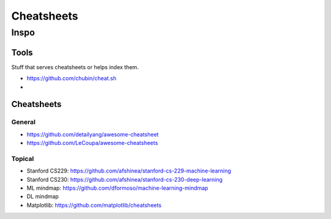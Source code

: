 Cheatsheets
###########


Inspo
=====


Tools
-----
Stuff that serves cheatsheets or helps index them.

- https://github.com/chubin/cheat.sh
-


Cheatsheets
-----------

General
^^^^^^^
- https://github.com/detailyang/awesome-cheatsheet
- https://github.com/LeCoupa/awesome-cheatsheets


Topical
^^^^^^^
- Stanford CS229: https://github.com/afshinea/stanford-cs-229-machine-learning
- Stanford CS230: https://github.com/afshinea/stanford-cs-230-deep-learning
- ML mindmap: https://github.com/dformoso/machine-learning-mindmap
- DL mindmap
- Matplotlib: https://github.com/matplotlib/cheatsheets